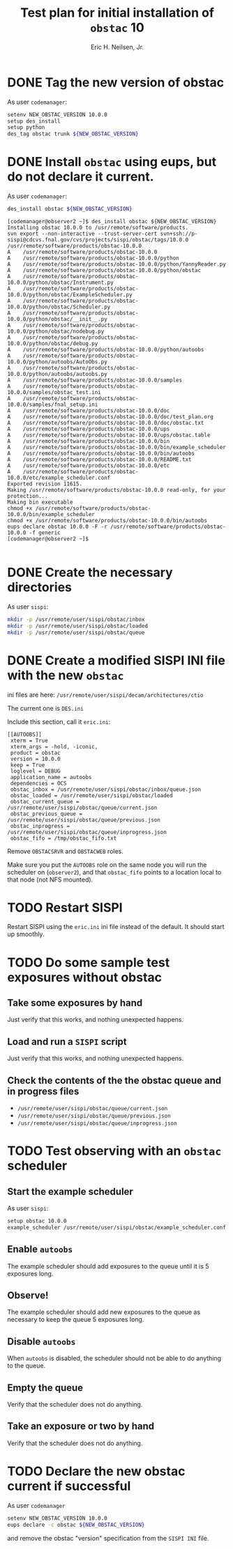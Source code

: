 #+TITLE:     Test plan for initial installation of =obstac= 10
#+AUTHOR:    Eric H. Neilsen, Jr.
#+EMAIL:     neilsen@fnal.gov
#+OPTIONS: H:2 toc:nil \n:nil @:t ::t |:t ^:{} _:{} *:t TeX:t LaTeX:t

* DONE Tag the new version of obstac

As user =codemanager=:
#+BEGIN_SRC sh 
setenv NEW_OBSTAC_VERSION 10.0.0
setup des_install
setup python
des_tag obstac trunk ${NEW_OBSTAC_VERSION}
#+END_SRC

* DONE Install =obstac= using eups, but do not declare it current.

As user =codemanager=:
#+BEGIN_SRC sh 
des_install obstac ${NEW_OBSTAC_VERSION}
#+END_SRC

#+BEGIN_EXAMPLE
[codemanager@observer2 ~]$ des_install obstac ${NEW_OBSTAC_VERSION}
Installing obstac 10.0.0 to /usr/remote/software/products.
svn export --non-interactive --trust-server-cert svn+ssh://p-sispi@cdcvs.fnal.gov/cvs/projects/sispi/obstac/tags/10.0.0 /usr/remote/software/products/obstac-10.0.0
A    /usr/remote/software/products/obstac-10.0.0
A    /usr/remote/software/products/obstac-10.0.0/python
A    /usr/remote/software/products/obstac-10.0.0/python/YannyReader.py
A    /usr/remote/software/products/obstac-10.0.0/python/obstac
A    /usr/remote/software/products/obstac-10.0.0/python/obstac/Instrument.py
A    /usr/remote/software/products/obstac-10.0.0/python/obstac/ExampleScheduler.py
A    /usr/remote/software/products/obstac-10.0.0/python/obstac/Scheduler.py
A    /usr/remote/software/products/obstac-10.0.0/python/obstac/__init__.py
A    /usr/remote/software/products/obstac-10.0.0/python/obstac/nodebug.py
A    /usr/remote/software/products/obstac-10.0.0/python/obstac/debug.py
A    /usr/remote/software/products/obstac-10.0.0/python/autoobs
A    /usr/remote/software/products/obstac-10.0.0/python/autoobs/AutoObs.py
A    /usr/remote/software/products/obstac-10.0.0/python/autoobs/autoobs.py
A    /usr/remote/software/products/obstac-10.0.0/samples
A    /usr/remote/software/products/obstac-10.0.0/samples/obstac_test.ini
A    /usr/remote/software/products/obstac-10.0.0/samples/fnal_setup.ini
A    /usr/remote/software/products/obstac-10.0.0/doc
A    /usr/remote/software/products/obstac-10.0.0/doc/test_plan.org
A    /usr/remote/software/products/obstac-10.0.0/doc/obstac.txt
A    /usr/remote/software/products/obstac-10.0.0/ups
A    /usr/remote/software/products/obstac-10.0.0/ups/obstac.table
A    /usr/remote/software/products/obstac-10.0.0/bin
A    /usr/remote/software/products/obstac-10.0.0/bin/example_scheduler
A    /usr/remote/software/products/obstac-10.0.0/bin/autoobs
A    /usr/remote/software/products/obstac-10.0.0/README.txt
A    /usr/remote/software/products/obstac-10.0.0/etc
A    /usr/remote/software/products/obstac-10.0.0/etc/example_scheduler.conf
Exported revision 11615.
Making /usr/remote/software/products/obstac-10.0.0 read-only, for your protection...
Making bin executable
chmod +x /usr/remote/software/products/obstac-10.0.0/bin/example_scheduler
chmod +x /usr/remote/software/products/obstac-10.0.0/bin/autoobs
eups declare obstac 10.0.0 -F -r /usr/remote/software/products/obstac-10.0.0 -f generic
[codemanager@observer2 ~]$ 

#+END_EXAMPLE

* DONE Create the necessary directories

As user =sispi=:
#+BEGIN_SRC sh
mkdir -p /usr/remote/user/sispi/obstac/inbox
mkdir -p /usr/remote/user/sispi/obstac/loaded
mkdir -p /usr/remote/user/sispi/obstac/queue
#+END_SRC

* DONE Create a modified SISPI INI file with the new =obstac=

ini files are here: =/usr/remote/user/sispi/decam/architectures/ctio=

The current one is =DES.ini=

Include this section, call it =eric.ini=:
#+BEGIN_EXAMPLE
   [[AUTOOBS]]
    xterm = True
    xterm_args = -hold, -iconic,
    product = obstac
    version = 10.0.0
    keep = True
    loglevel = DEBUG
    application_name = autoobs
    dependencies = OCS
    obstac_inbox = /usr/remote/user/sispi/obstac/inbox/queue.json
    obstac_loaded = /usr/remote/user/sispi/obstac/loaded
    obstac_current_queue = /usr/remote/user/sispi/obstac/queue/current.json
    obstac_previous_queue = /usr/remote/user/sispi/obstac/queue/previous.json
    obstac_inprogress = /usr/remote/user/sispi/obstac/queue/inprogress.json
    obstac_fifo = /tmp/obstac_fifo.txt
#+END_EXAMPLE

Remove =OBSTACSRVR= and =OBSTACWEB= roles.

Make sure you put the =AUTOOBS= role on the same node you will run the
scheduler on (=observer2=), and that =obstac_fifo= points to a location local to
that node (not NFS mounted).

* TODO Restart SISPI
Restart SISPI using the =eric.ini= ini file instead of the default. It should start up smoothly.
* TODO Do some sample test exposures without obstac
** Take some exposures by hand
Just verify that this works, and nothing unexpected happens.
** Load and run a =SISPI= script
Just verify that this works, and nothing unexpected happens.
** Check the contents of the the obstac queue and in progress files
 - =/usr/remote/user/sispi/obstac/queue/current.json=
 - =/usr/remote/user/sispi/obstac/queue/previous.json=
 - =/usr/remote/user/sispi/obstac/queue/inprogress.json=
* TODO Test observing with an =obstac= scheduler
** Start the example scheduler
As user =sispi=:
#+BEGIN_SRC sh
setup obstac 10.0.0
example_scheduler /usr/remote/user/sispi/obstac/example_scheduler.conf
#+END_SRC
** Enable =autoobs=
The example scheduler should add exposures to the queue until it is 5
exposures long.
** Observe!
The example scheduler should add new exposures to the queue as
necessary to keep the queue 5 exposures long.
** Disable =autoobs=
When =autoobs= is disabled, the scheduler should not be able to do
anything to the queue.
** Empty the queue
Verify that the scheduler does not do anything.
** Take an exposure or two by hand
Verify that the scheduler does not do anything.
* TODO Declare the new obstac current if successful
As user =codemanager=
#+BEGIN_SRC sh
setenv NEW_OBSTAC_VERSION 10.0.0
eups declare -c obstac ${NEW_OBSTAC_VERSION}
#+END_SRC

and remove the obstac "version" specification from the =SISPI INI= file.
